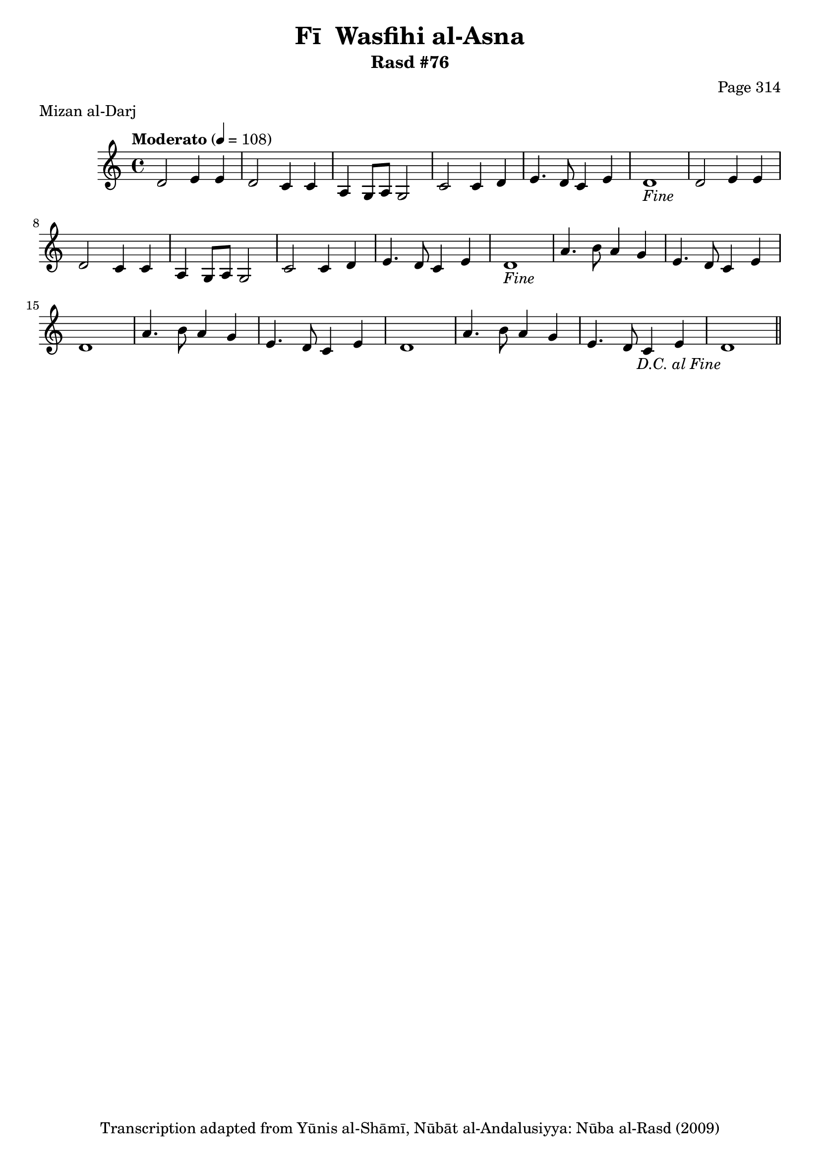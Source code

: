 \version "2.18.2"

\header {
	title = "Fī  Wasfihi al-Asna"
	subtitle = "Rasd #76"
	composer = "Page 314"
	meter = "Mizan al-Darj"
	copyright = "Transcription adapted from Yūnis al-Shāmī, Nūbāt al-Andalusiyya: Nūba al-Rasd (2009)"
	tagline = ""
}

% VARIABLES

db = \bar "!"
dc = \markup { \right-align { \italic { "D.C. al Fine" } } }
ds = \markup { \right-align { \italic { "D.S. al Fine" } } }
dsalcoda = \markup { \right-align { \italic { "D.S. al Coda" } } }
dcalcoda = \markup { \right-align { \italic { "D.C. al Coda" } } }
fine = \markup { \italic { "Fine" } }
incomplete = \markup { \right-align "Incomplete: missing pages in scan. Following number is likely also missing" }
continue = \markup { \center-align "Continue..." }
segno = \markup { \musicglyph #"scripts.segno" }
coda = \markup { \musicglyph #"scripts.coda" }
error = \markup { { "Wrong number of beats in score" } }
repeaterror = \markup { { "Score appears to be missing repeat" } }
accidentalerror = \markup { { "Unclear accidentals" } }

% TRANSCRIPTION

\score {

	\relative d' {
		\clef "treble"
		\key c \major
		\time 4/4
			\set Timing.beamExceptions = #'()
			\set Timing.baseMoment = #(ly:make-moment 1/4)
			\set Timing.beatStructure = #'(1 1 1 1)
		\tempo "Moderato" 4 = 108

		\repeat unfold 2 {
			d2 e4 e |
			d2 c4 c |
			a4 g8 a g2 |
			c2 c4 d |
			e4. d8 c4 e |
			d1-\fine |
		}

		\repeat unfold 2 {
			a'4. b8 a4 g |
			e4. d8 c4 e |
			d1 |
		}

		a'4. b8 a4 g |
		e4. d8 c4 e |
		d1-\dc \bar "||"

	}

	\layout {}
	\midi {}
}
